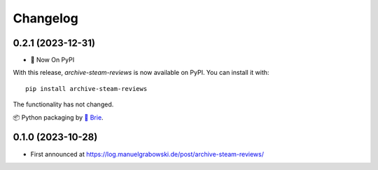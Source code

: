 
Changelog
=========

0.2.1 (2023-12-31)
------------------
* 🍰 Now On PyPI

With this release, `archive-steam-reviews` is now available on PyPI. You can install it with::

  pip install archive-steam-reviews

The functionality has not changed. 

📦 Python packaging by `🦄 Brie <https://brie.dev>`_.

0.1.0 (2023-10-28)
------------------

* First announced at https://log.manuelgrabowski.de/post/archive-steam-reviews/
